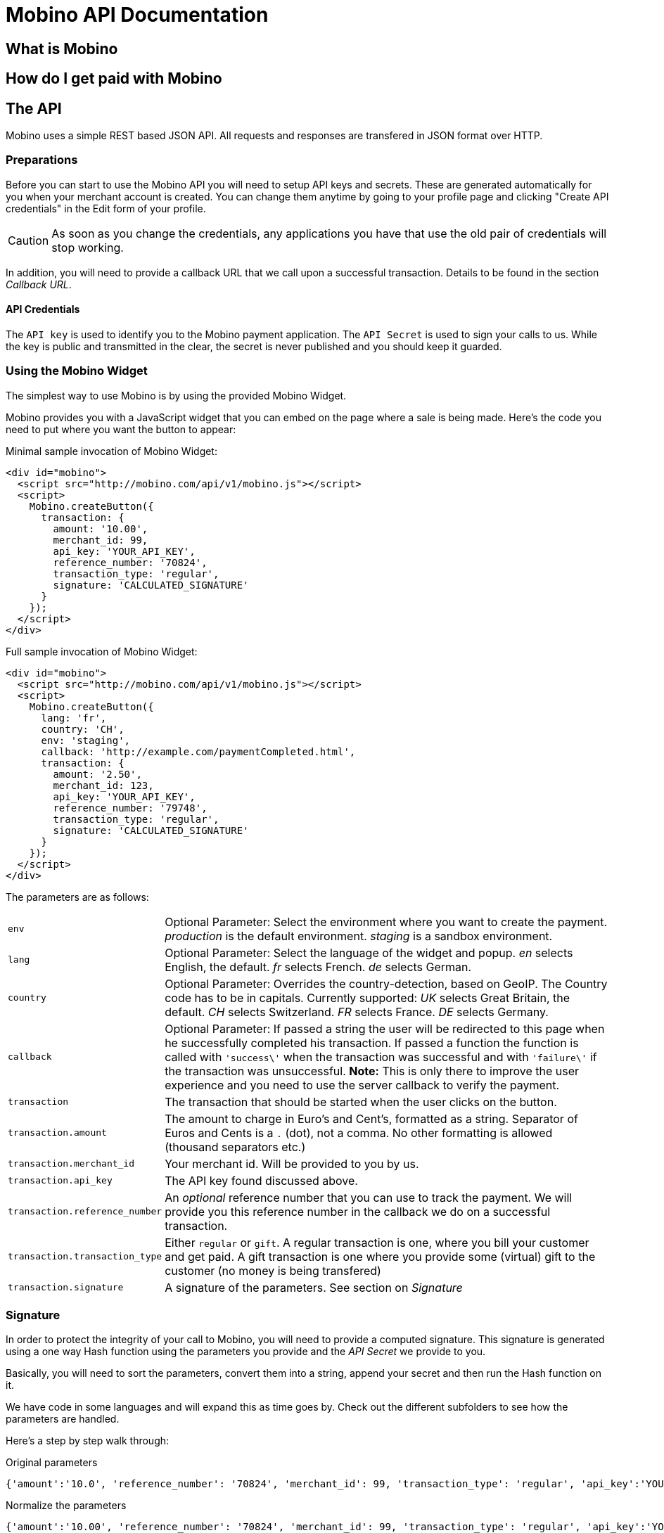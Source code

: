 Mobino API Documentation
========================

What is Mobino
--------------

How do I get paid with Mobino
-----------------------------


The API
-------

Mobino uses a simple REST based JSON API. All requests and responses are
transfered in JSON format over HTTP.

Preparations
~~~~~~~~~~~~

Before you can start to use the Mobino API you will need to setup API keys and
secrets. These are generated automatically for you when your merchant account
is created. You can change them anytime by going to your profile page and
clicking "Create API credentials" in the Edit form of your profile.

CAUTION: As soon as you change the credentials, any applications you have that use
the old pair of credentials will stop working.

In addition, you will need to provide a callback URL that we call upon a
successful transaction. Details to be found in the section 'Callback URL'.

API Credentials
^^^^^^^^^^^^^^^

The +API key+ is used to identify you to the Mobino payment application. The
+API Secret+ is used to sign your calls to us. While the key is public and
transmitted in the clear, the secret is never published and you should keep it
guarded.

Using the Mobino Widget
~~~~~~~~~~~~~~~~~~~~~~~

The simplest way to use Mobino is by using the provided Mobino Widget.

Mobino provides you with a JavaScript widget that you can embed on the page
where a sale is being made. Here's the code you need to put where you want the
button to appear:

.Minimal sample invocation of Mobino Widget:
----
<div id="mobino">
  <script src="http://mobino.com/api/v1/mobino.js"></script>
  <script>
    Mobino.createButton({
      transaction: {
        amount: '10.00',
        merchant_id: 99,
        api_key: 'YOUR_API_KEY',
        reference_number: '70824',
        transaction_type: 'regular',
        signature: 'CALCULATED_SIGNATURE'
      }
    });
  </script>
</div>
----

.Full sample invocation of Mobino Widget:
----
<div id="mobino">
  <script src="http://mobino.com/api/v1/mobino.js"></script>
  <script>
    Mobino.createButton({
      lang: 'fr',
      country: 'CH',
      env: 'staging',
      callback: 'http://example.com/paymentCompleted.html',
      transaction: {
        amount: '2.50',
        merchant_id: 123,
        api_key: 'YOUR_API_KEY',
        reference_number: '79748',
        transaction_type: 'regular',
        signature: 'CALCULATED_SIGNATURE'
      }
    });
  </script>
</div>
----


The parameters are as follows:

[horizontal]
+env+:: Optional Parameter: Select the environment where you want to create the payment.
  'production' is the default environment.
  'staging' is a sandbox environment.
+lang+:: Optional Parameter: Select the language of the widget and popup.
  'en' selects English, the default.
  'fr' selects French.
  'de' selects German.
+country+:: Optional Parameter: Overrides the country-detection, based on GeoIP.
The Country code has to be in capitals. Currently supported:
  'UK' selects Great Britain, the default.
  'CH' selects Switzerland.
  'FR' selects France.
  'DE' selects Germany.
+callback+:: Optional Parameter: If passed a string the user will be redirected to this page
when he successfully completed his transaction. If passed a function the function is called
with +\'success\'+ when the transaction was successful and with +\'failure\'+ if the transaction
was unsuccessful. *Note:* This is only there to improve the user experience and you need to
use the server callback to verify the payment.
+transaction+:: The transaction that should be started when the user clicks on the button.
+transaction.amount+:: The amount to charge in Euro's and Cent's, formatted as a string.
Separator of Euros and Cents is a +.+ (dot), not a comma. No other formatting
is allowed (thousand separators etc.)
+transaction.merchant_id+:: Your merchant id. Will be provided to you by us.
+transaction.api_key+:: The API key found discussed above.
+transaction.reference_number+:: An 'optional' reference number that you can use to track
the payment. We will provide you this reference number in the callback we do on
a successful transaction.
+transaction.transaction_type+:: Either +regular+ or +gift+. A regular transaction is one,
where you bill your customer and get paid. A gift transaction is one where you
provide some (virtual) gift to the customer (no money is being transfered)
+transaction.signature+:: A signature of the parameters. See section on 'Signature'


Signature
~~~~~~~~~

In order to protect the integrity of your call to Mobino, you will need to
provide a computed signature. This signature is generated using a one way Hash
function using the parameters you provide and the 'API Secret' we provide to
you.

Basically, you will need to sort the parameters, convert them into a string,
append your secret and then run the Hash function on it.

We have code in some languages and will expand this as time goes by. Check out
the different subfolders to see how the parameters are handled.

Here's a step by step walk through:

.Original parameters
----
{'amount':'10.0', 'reference_number': '70824', 'merchant_id': 99, 'transaction_type': 'regular', 'api_key':'YOUR_API_KEY'} 
----

.Normalize the parameters

----
{'amount':'10.00', 'reference_number': '70824', 'merchant_id': 99, 'transaction_type': 'regular', 'api_key':'YOUR_API_KEY'} 
----

Normalization formats the amount with the following pattern: 

----
sprintf "%.2f", params['amount']
----

which formats it with two decimal digits.

.Sort parameters
----
{'amount': '10.00', 'api_key': 'YOUR_API_KEY', 'merchant_id': 99, 'reference_number': '70824', 'transaction_type': 'regular'}
----

.Stringify them
----
'amount:10.00,api_key:YOUR_API_KEY,merchant_id:99,reference_number:70824,transaction_type:regular'
----

All the parameters are stored in one string. Key / Value are separated with a
+:+ and the pairs are separated with commas.

.Prepare for signature creation
----
'amount:10.00,api_key:YOUR_API_KEY,merchant_id:99,reference_number:70824,transaction_type:regularAPI_SECRET'
----

The 'API Secret' is appended to the string. 

.Generate signature
-----
Digest::MD5.hexdigest('amount:10.00,api_key:YOUR_API_KEY,merchant_id:99,reference_number:70824,transaction_type:regularAPI_SECRET')
=> "2ca37559b8cc7a1ae3b6089c59a4d97a"
-----

This signature is then appended to the paramters:

----
{'amount': '10.00', 'api_key': 'YOUR_API_KEY', 'merchant_id': 99, 'reference_number': '70824',  'transaction_type': 'regular', 'signature' : '2ca37559b8cc7a1ae3b6089c59a4d97a'}
----

NOTE: On the receiving side, the procedure is repeated (especially the sorting
of the paramters and the formatting of the amount parameter). Therefore you can
pass the parameters in random order - the signatures will be created correctly.


Callback URL
------------

You provide us with a callback URL in the admin interface and we will call you
on the end of a transaction with the following information:

+status+:: The status of the transaction. One of 'authorized' or
'unauthorized'. If you receive 'authorized', the transaction was completed
successfully, and you will be credited the amount. If the transaction is
unauthorized, then the customer didn't approve the transaction.
+amount+:: The amount of the transaction (formatted with two decimal digits)
+reference_number+:: The reference number you passed in when you generated the
request for a transaction
+api_key+:: your API key
+signature+:: The signature for the above parameters

At the moment, the parameters are returned url-encoded. In the future, you will
be able to select either JSON or URL encoding.


Writing your own widget
-----------------------

It is of course possible to work without the mobino widget. You will need to
call our API directly. This is a two-step process. First, you need to generate
a token for your transaction. Second, you need to poll the service for the state
of the transaction.

Step 1: Retrieve a token
~~~~~~~~~~~~~~~~~~~~~~~~

Call the URL +http://merchants.mobino.com/tokens.js+ with the following parameters:

[options="header"]
|========
| Parameter             | Description
| +amount+              | the amount of the transaction (formatted with two decimal digits)
| +merchant_id+         | your merchant id
| +api_key+             | your API key
| +reference_number+    | a reference number for that will be passed back to your server
| +transaction_type+    | the type of the transaction, either +regular+ or +gift+
| +signature+           | a signature over all above parameters as described in the section _Signature_
| +callback+ (optional) | if this parameter is passed, the JSON response will be wrapped in a function call to allow cross domain JSONP requests.
|========

The response will be a JSON object with the following field:

[options="header"]
|========
| Field         | Description
| +token+ (int) | the token
|========


.Example
----
GET /api/v1/tokens.json?amount=2.50&merchant_id=1&api_key=YOUR_KEY&reference_number=79748&transaction_type=regular&signature=CALCULATED_SINATURE

{"token":1234}
----

Step 2: Monitoring the status of a transaction
~~~~~~~~~~~~~~~~~~~~~~~~~~~~~~~~~~~~~~~~~~~~~~

To retrieve the status of the transaction you can call the URL +/api/v1/transactions.json+
with the following parameters:

[options="header"]
|========
| Parameter             | Description
| +reference_number+    | the reference number of the current transaction
| +merchant_id+         | your merchant id
| +token+               | the token you retrieved in step 1
| +callback+ (optional) | if this parameter is passed, the JSON response will be wrapped in a function call to allow cross domain JSONP requests.
|========

The response will be a JSON object with the following fields:

[options="header"]
|========
| Field                    | Description
| +message+ (string)       | a human readable message describing the next step
| +status+ (string)        | the transaction status, either +"in_progress"+, +"success"+, or +"failure"+
|========

If the +status+ is +"in_progress"+ you have to call the URL again until the transaction succeeded of failed.
A good time interval between two polls is 5 seconds.


.Example
----
GET /api/v1/transaction.json?reference_number=79748&merchant_id=YOUR_MERCHANT_ID&token=TOKEN

{
  "message": "Your transaction is being processed. Please enter your PIN on the telephone.",
  "status": "in_progress"
}
----

Optional: Return telephone number to call
~~~~~~~~~~~~~~~~~~~~~~~~~~~~~~~~~~~~~~~~~

In order to show the buyer the local telephone number for Mobino, you can ask
Mobino for the preferred telephone number based on the buyers IP and an
optional language:

Call the URL +http://merchants.mobino.com/api/v1/preferred_phone_numbers.json+ with
the following parameters:

[options="header"]
|=======
| Parameter | Description
| +ip+      | the ip address of the buyer
| +lang+    | the default language preferred
|========

This call returns a JSON object with the following fields

[options="header"]
|=======
| Name             | Description
| country          | the country that the buyer is in
| preferred_number | Array with [country, language, phone_number]
| other_numbers    | Array with all other possible phone numbers (in same format as preferred_number
|=======

.Example
----
GET /api/v1/preferred_phone_numbers.json?ip=12.12.12.12&lang=de

{ "country": "CH",
  "preferred_number": { "country": "CH",
                        "language": "de",
                        "phone_number": "+41 43 508 05 18"},
  "other_numbers": [{ "country": "CH",
                      "language": "fr",
                      "phone_number": "+41 22 123 12 12"},
                    { "country": "DE",
                      "language": "de",
                      "phone_number": "+49 30 123 123 12"}]
}
----
